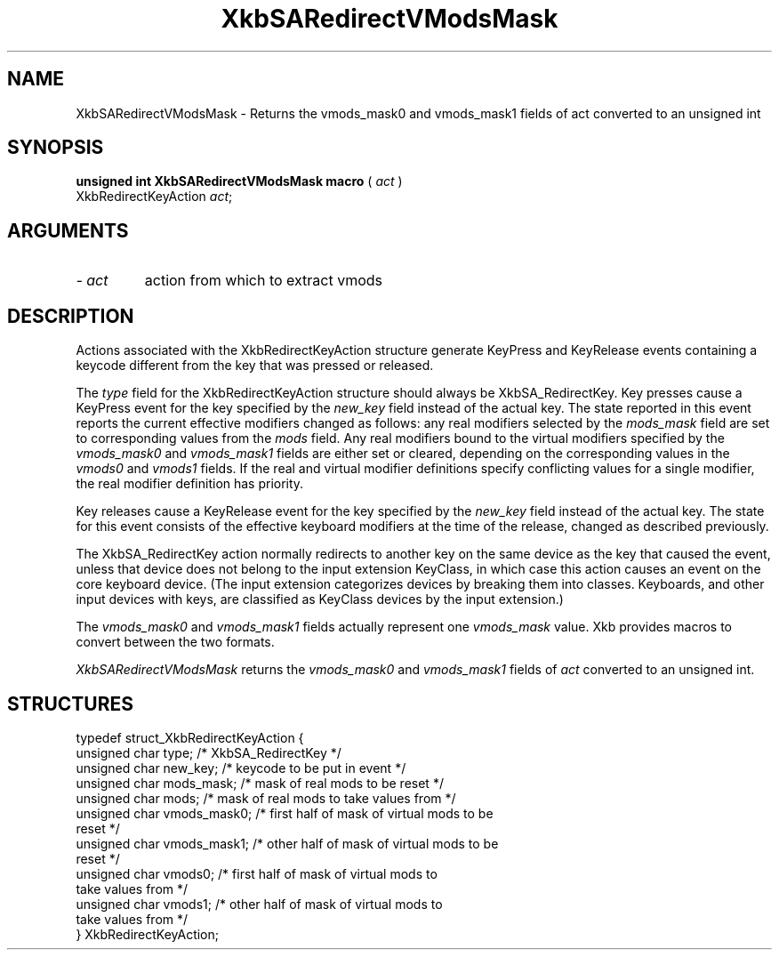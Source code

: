 .\" Copyright (c) 1999 - Sun Microsystems, Inc.
.\" All rights reserved.
.\" 
.\" Permission is hereby granted, free of charge, to any person obtaining a
.\" copy of this software and associated documentation files (the
.\" "Software"), to deal in the Software without restriction, including
.\" without limitation the rights to use, copy, modify, merge, publish,
.\" distribute, and/or sell copies of the Software, and to permit persons
.\" to whom the Software is furnished to do so, provided that the above
.\" copyright notice(s) and this permission notice appear in all copies of
.\" the Software and that both the above copyright notice(s) and this
.\" permission notice appear in supporting documentation.
.\" 
.\" THE SOFTWARE IS PROVIDED "AS IS", WITHOUT WARRANTY OF ANY KIND, EXPRESS
.\" OR IMPLIED, INCLUDING BUT NOT LIMITED TO THE WARRANTIES OF
.\" MERCHANTABILITY, FITNESS FOR A PARTICULAR PURPOSE AND NONINFRINGEMENT
.\" OF THIRD PARTY RIGHTS. IN NO EVENT SHALL THE COPYRIGHT HOLDER OR
.\" HOLDERS INCLUDED IN THIS NOTICE BE LIABLE FOR ANY CLAIM, OR ANY SPECIAL
.\" INDIRECT OR CONSEQUENTIAL DAMAGES, OR ANY DAMAGES WHATSOEVER RESULTING
.\" FROM LOSS OF USE, DATA OR PROFITS, WHETHER IN AN ACTION OF CONTRACT,
.\" NEGLIGENCE OR OTHER TORTIOUS ACTION, ARISING OUT OF OR IN CONNECTION
.\" WITH THE USE OR PERFORMANCE OF THIS SOFTWARE.
.\" 
.\" Except as contained in this notice, the name of a copyright holder
.\" shall not be used in advertising or otherwise to promote the sale, use
.\" or other dealings in this Software without prior written authorization
.\" of the copyright holder.
.\"
.TH XkbSARedirectVModsMask __libmansuffix__ __xorgversion__ "XKB FUNCTIONS"
.SH NAME
XkbSARedirectVModsMask \- Returns the vmods_mask0 and vmods_mask1 fields of act 
converted to an unsigned int
.SH SYNOPSIS
.B unsigned int XkbSARedirectVModsMask macro
(
.I act
)
.br
      XkbRedirectKeyAction \fIact\fP\^;
.if n .ti +5n
.if t .ti +.5i
.SH ARGUMENTS
.TP
.I \- act
action from which to extract vmods
.SH DESCRIPTION
.LP
Actions associated with the XkbRedirectKeyAction structure generate KeyPress and 
KeyRelease events 
containing a keycode different from the key that was pressed or released.

The 
.I type 
field for the XkbRedirectKeyAction structure should always be XkbSA_RedirectKey.
Key presses cause a KeyPress event for the key specified by the 
.I new_key 
field instead of the actual key. The state reported in this event reports the 
current effective 
modifiers changed as follows: any real modifiers selected by the 
.I mods_mask 
field are set to corresponding values from the 
.I mods 
field. Any real modifiers bound to the virtual modifiers specified by the
.I vmods_mask0 
and 
.I vmods_mask1 
fields are either set or cleared, depending on the corresponding values in the
.I vmods0 
and 
.I vmods1 
fields. If the real and virtual modifier definitions specify conflicting values 
for a single modifier, 
the real modifier definition has priority.

Key releases cause a KeyRelease event for the key specified by the 
.I new_key 
field instead of the actual key. The state for this event consists of the 
effective keyboard modifiers 
at the time of the release, changed as described previously.

The XkbSA_RedirectKey action normally redirects to another key on the same 
device as the key that 
caused the event, unless that device does not belong to the input extension 
KeyClass, in which case 
this action causes an event on the core keyboard device. (The input extension 
categorizes devices by 
breaking them into classes. Keyboards, and other input devices with keys, are 
classified as KeyClass 
devices by the input extension.)

The 
.I vmods_mask0 
and 
.I vmods_mask1 
fields actually represent one 
.I vmods_mask 
value. Xkb provides macros to convert between the two formats.

.I XkbSARedirectVModsMask 
returns the 
.I vmods_mask0 
and 
.I vmods_mask1 
fields of 
.I act 
converted to an unsigned int. 
.bp
.SH STRUCTURES
.LP
.nf

    typedef struct_XkbRedirectKeyAction {
        unsigned char   type;        /* XkbSA_RedirectKey */
        unsigned char   new_key;     /* keycode to be put in event */
        unsigned char   mods_mask;   /* mask of real mods to be reset */
        unsigned char   mods;        /* mask of real mods to take values from */
        unsigned char   vmods_mask0; /* first half of mask of virtual mods to be 
reset */
        unsigned char   vmods_mask1; /* other half of mask of virtual mods to be 
reset */
        unsigned char   vmods0;      /* first half of mask of virtual mods to 
take values from */
        unsigned char   vmods1;      /* other half of mask of virtual mods to 
take values from */
    } XkbRedirectKeyAction;
    
.fi
